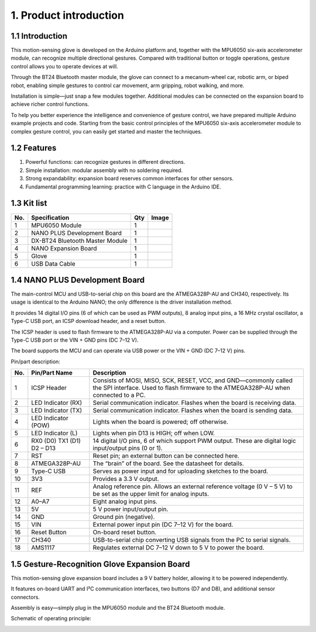 1. Product introduction
=======================

|image1|

1.1 Introduction
----------------

This motion-sensing glove is developed on the Arduino platform and,
together with the MPU6050 six-axis accelerometer module, can recognize
multiple directional gestures. Compared with traditional button or
toggle operations, gesture control allows you to operate devices at
will.

Through the BT24 Bluetooth master module, the glove can connect to a
mecanum-wheel car, robotic arm, or biped robot, enabling simple gestures
to control car movement, arm gripping, robot walking, and more.

Installation is simple—just snap a few modules together. Additional
modules can be connected on the expansion board to achieve richer
control functions.

To help you better experience the intelligence and convenience of
gesture control, we have prepared multiple Arduino example projects and
code. Starting from the basic control principles of the MPU6050 six-axis
accelerometer module to complex gesture control, you can easily get
started and master the techniques.

.. raw:: html

   <iframe width="1960" height="1080" src="https://youtu.be/JFJmut94Jpc" title="YouTube video player" frameborder="0" allow="accelerometer; autoplay; clipboard-write; encrypted-media; gyroscope; picture-in-picture" allowfullscreen>

.. raw:: html

   </iframe>

1.2 Features
------------

1. Powerful functions: can recognize gestures in different directions.
2. Simple installation: modular assembly with no soldering required.
3. Strong expandability: expansion board reserves common interfaces for
   other sensors.
4. Fundamental programming learning: practice with C language in the
   Arduino IDE.

1.3 Kit list
------------

+-----+---------------------------+-----+-----------------------------------+
| No. | Specification             | Qty | Image                             |
+=====+===========================+=====+===================================+
| 1   | MPU6050 Module            | 1   | |image2|                          |
+-----+---------------------------+-----+-----------------------------------+
| 2   | NANO PLUS Development     | 1   | |image3|                          |
|     | Board                     |     |                                   |
+-----+---------------------------+-----+-----------------------------------+
| 3   | DX-BT24 Bluetooth Master  | 1   | |image4|                          |
|     | Module                    |     |                                   |
+-----+---------------------------+-----+-----------------------------------+
| 4   | NANO Expansion Board      | 1   | |image5|                          |
+-----+---------------------------+-----+-----------------------------------+
| 5   | Glove                     | 1   | |image6|                          |
+-----+---------------------------+-----+-----------------------------------+
| 6   | USB Data Cable            | 1   | |image7|                          |
+-----+---------------------------+-----+-----------------------------------+

1.4 NANO PLUS Development Board
-------------------------------

|image8|

The main-control MCU and USB-to-serial chip on this board are the
ATMEGA328P-AU and CH340, respectively. Its usage is identical to the
Arduino NANO; the only difference is the driver installation method.

It provides 14 digital I/O pins (6 of which can be used as PWM outputs),
8 analog input pins, a 16 MHz crystal oscillator, a Type-C USB port, an
ICSP download header, and a reset button.

The ICSP header is used to flash firmware to the ATMEGA328P-AU via a
computer. Power can be supplied through the Type-C USB port or the VIN +
GND pins (DC 7–12 V).

|image9|

|image10|

The board supports the MCU and can operate via USB power or the VIN +
GND (DC 7–12 V) pins.

Pin/part description:

+-----+-------------------+-----------------------------------------------+
| No. | Pin/Part Name     | Description                                   |
+=====+===================+===============================================+
| 1   | ICSP Header       | Consists of MOSI, MISO, SCK, RESET, VCC, and  |
|     |                   | GND—commonly called the SPI interface. Used   |
|     |                   | to flash firmware to the ATMEGA328P-AU when   |
|     |                   | connected to a PC.                            |
+-----+-------------------+-----------------------------------------------+
| 2   | LED Indicator     | Serial communication indicator. Flashes when  |
|     | (RX)              | the board is receiving data.                  |
+-----+-------------------+-----------------------------------------------+
| 3   | LED Indicator     | Serial communication indicator. Flashes when  |
|     | (TX)              | the board is sending data.                    |
+-----+-------------------+-----------------------------------------------+
| 4   | LED Indicator     | Lights when the board is powered; off         |
|     | (POW)             | otherwise.                                    |
+-----+-------------------+-----------------------------------------------+
| 5   | LED Indicator (L) | Lights when pin D13 is HIGH; off when LOW.    |
+-----+-------------------+-----------------------------------------------+
| 6   | RX0 (D0) TX1 (D1) | 14 digital I/O pins, 6 of which support PWM   |
|     | D2 – D13          | output. These are digital logic input/output  |
|     |                   | pins (0 or 1).                                |
+-----+-------------------+-----------------------------------------------+
| 7   | RST               | Reset pin; an external button can be          |
|     |                   | connected here.                               |
+-----+-------------------+-----------------------------------------------+
| 8   | ATMEGA328P-AU     | The “brain” of the board. See the datasheet   |
|     |                   | for details.                                  |
+-----+-------------------+-----------------------------------------------+
| 9   | Type-C USB        | Serves as power input and for uploading       |
|     |                   | sketches to the board.                        |
+-----+-------------------+-----------------------------------------------+
| 10  | 3V3               | Provides a 3.3 V output.                      |
+-----+-------------------+-----------------------------------------------+
| 11  | REF               | Analog reference pin. Allows an external      |
|     |                   | reference voltage (0 V – 5 V) to be set as    |
|     |                   | the upper limit for analog inputs.            |
+-----+-------------------+-----------------------------------------------+
| 12  | A0–A7             | Eight analog input pins.                      |
+-----+-------------------+-----------------------------------------------+
| 13  | 5V                | 5 V power input/output pin.                   |
+-----+-------------------+-----------------------------------------------+
| 14  | GND               | Ground pin (negative).                        |
+-----+-------------------+-----------------------------------------------+
| 15  | VIN               | External power input pin (DC 7–12 V) for the  |
|     |                   | board.                                        |
+-----+-------------------+-----------------------------------------------+
| 16  | Reset Button      | On-board reset button.                        |
+-----+-------------------+-----------------------------------------------+
| 17  | CH340             | USB-to-serial chip converting USB signals     |
|     |                   | from the PC to serial signals.                |
+-----+-------------------+-----------------------------------------------+
| 18  | AMS1117           | Regulates external DC 7–12 V down to 5 V to   |
|     |                   | power the board.                              |
+-----+-------------------+-----------------------------------------------+

1.5 Gesture-Recognition Glove Expansion Board
---------------------------------------------

This motion-sensing glove expansion board includes a 9 V battery holder,
allowing it to be powered independently.

It features on-board UART and I²C communication interfaces, two buttons
(D7 and D8), and additional sensor connectors.

Assembly is easy—simply plug in the MPU6050 module and the BT24
Bluetooth module.

|image11|

Schematic of operating principle:

|image12|

.. |image1| image:: media/1.png
.. |image2| image:: media/2.png
.. |image3| image:: media/3.png
.. |image4| image:: media/4.png
.. |image5| image:: media/5.png
.. |image6| image:: media/6.png
.. |image7| image:: media/7.png
.. |image8| image:: media/8.png
.. |image9| image:: media/9.png
.. |image10| image:: media/10.png
.. |image11| image:: media/11.png
.. |image12| image:: media/12.png
